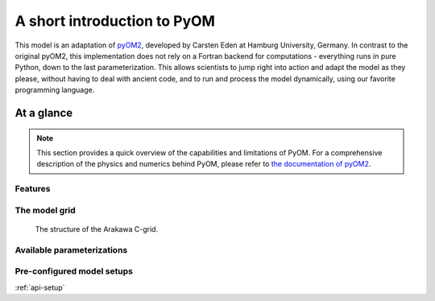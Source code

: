 A short introduction to PyOM
============================

This model is an adaptation of `pyOM2 <https://wiki.zmaw.de/ifm/TO/pyOM2>`_,
developed by Carsten Eden at Hamburg
University, Germany. In contrast to the original pyOM2, this implementation
does not rely on a Fortran backend for computations - everything runs in
pure Python, down to the last parameterization. This allows scientists to jump
right into action and adapt the model as they please, without having to deal with
ancient code, and to run and process the model dynamically, using our favorite
programming language.


At a glance
-----------

.. note::
  This section provides a quick overview of the capabilities and limitations of
  PyOM. For a comprehensive description of the physics and numerics behind PyOM,
  please refer to `the documentation of pyOM2 <https://wiki.zmaw.de/ifm/TO/pyOM2>`_.

Features
++++++++

The model grid
++++++++++++++

.. figure:: c-grid.svg
   :width: 100%
   
   The structure of the Arakawa C-grid.

Available parameterizations
+++++++++++++++++++++++++++


Pre-configured model setups
+++++++++++++++++++++++++++

:ref:`api-setup`
